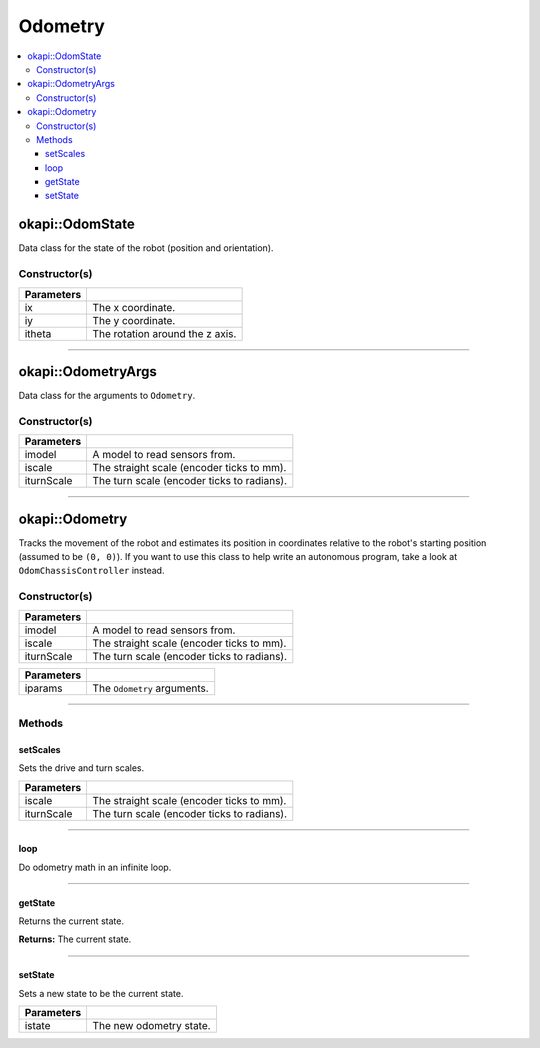 ========
Odometry
========

.. contents:: :local:

okapi::OdomState
================

Data class for the state of the robot (position and orientation).

Constructor(s)
--------------

.. tabs ::
   .. tab :: Prototype
      .. highlight:: cpp
      ::

        OdomState()

.. tabs ::
   .. tab :: Prototype
      .. highlight:: cpp
      ::

        OdomState(const double ix, const double iy, const double itheta)

=============== ===================================================================
 Parameters
=============== ===================================================================
 ix              The x coordinate.
 iy              The y coordinate.
 itheta          The rotation around the z axis.
=============== ===================================================================

----

okapi::OdometryArgs
===================

Data class for the arguments to ``Odometry``.

Constructor(s)
--------------

.. tabs ::
   .. tab :: Prototype
      .. highlight:: cpp
      ::

        OdometryArgs(const SkidSteerModel &imodel, const double iscale, const double iturnScale)

=============== ===================================================================
 Parameters
=============== ===================================================================
 imodel          A model to read sensors from.
 iscale          The straight scale (encoder ticks to mm).
 iturnScale      The turn scale (encoder ticks to radians).
=============== ===================================================================

----

okapi::Odometry
================

Tracks the movement of the robot and estimates its position in coordinates relative to the robot's starting position (assumed to be ``(0, 0)``). If you want to use this class to help write an autonomous program, take a look at ``OdomChassisController`` instead.

Constructor(s)
--------------

.. tabs ::
   .. tab :: Prototype
      .. highlight:: cpp
      ::

        Odometry(const SkidSteerModel &imodel, const double iscale, const double iturnScale)

=============== ===================================================================
 Parameters
=============== ===================================================================
 imodel          A model to read sensors from.
 iscale          The straight scale (encoder ticks to mm).
 iturnScale      The turn scale (encoder ticks to radians).
=============== ===================================================================

.. tabs ::
   .. tab :: Prototype
      .. highlight:: cpp
      ::

        Odometry(const OdometryArgs &iparams)

=============== ===================================================================
 Parameters
=============== ===================================================================
 iparams         The ``Odometry`` arguments.
=============== ===================================================================

----

Methods
-------

setScales
~~~~~~~~~

Sets the drive and turn scales.

.. tabs ::
   .. tab :: Prototype
      .. highlight:: cpp
      ::

        virtual void setScales(const double iscale, const double iturnScale)

============ ===============================================================
 Parameters
============ ===============================================================
 iscale          The straight scale (encoder ticks to mm).
 iturnScale      The turn scale (encoder ticks to radians).
============ ===============================================================

----

loop
~~~~

Do odometry math in an infinite loop.

.. tabs ::
   .. tab :: Prototype
      .. highlight:: cpp
      ::

        virtual void loop()

----

getState
~~~~~~~~

Returns the current state.

.. tabs ::
   .. tab :: Prototype
      .. highlight:: cpp
      ::

        virtual OdomState getState() const

**Returns:** The current state.

----

setState
~~~~~~~~

Sets a new state to be the current state.

.. tabs ::
   .. tab :: Prototype
      .. highlight:: cpp
      ::

        virtual void setState(const OdomState &istate)

=============== ===================================================================
Parameters
=============== ===================================================================
 istate          The new odometry state.
=============== ===================================================================
